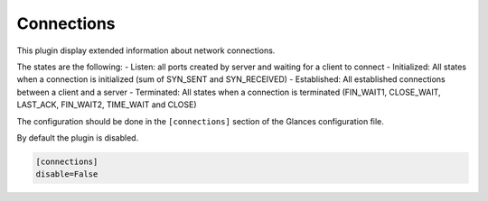 .. _connections:

Connections
===========

.. image:: ../_static/connections.png

This plugin display extended information about network connections.


The states are the following:
- Listen: all ports created by server and waiting for a client to connect
- Initialized: All states when a connection is initialized (sum of SYN_SENT and SYN_RECEIVED)
- Established: All established connections between a client and a server
- Terminated: All states when a connection is terminated (FIN_WAIT1, CLOSE_WAIT, LAST_ACK, FIN_WAIT2, TIME_WAIT and CLOSE)

The configuration should be done in the ``[connections]`` section of the
Glances configuration file.

By default the plugin is disabled.

.. code-block:: ini

    [connections]
    disable=False
